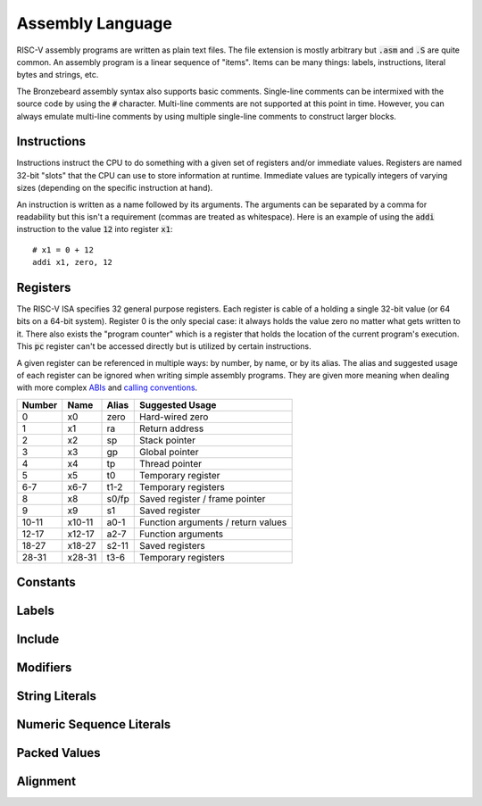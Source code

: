 Assembly Language
=================
RISC-V assembly programs are written as plain text files.
The file extension is mostly arbitrary but :code:`.asm` and :code:`.S` are quite common.
An assembly program is a linear sequence of "items".
Items can be many things: labels, instructions, literal bytes and strings, etc.

The Bronzebeard assembly syntax also supports basic comments.
Single-line comments can be intermixed with the source code by using the :code:`#` character.
Multi-line comments are not supported at this point in time.
However, you can always emulate multi-line comments by using multiple single-line comments to construct larger blocks.

Instructions
------------
Instructions instruct the CPU to do something with a given set of registers and/or immediate values.
Registers are named 32-bit "slots" that the CPU can use to store information at runtime.
Immediate values are typically integers of varying sizes (depending on the specific instruction at hand).

An instruction is written as a name followed by its arguments.
The arguments can be separated by a comma for readability but this isn't a requirement (commas are treated as whitespace).
Here is an example of using the :code:`addi` instruction to the value :code:`12` into register :code:`x1`::

  # x1 = 0 + 12
  addi x1, zero, 12

Registers
---------
The RISC-V ISA specifies 32 general purpose registers.
Each register is cable of a holding a single 32-bit value (or 64 bits on a 64-bit system).
Register 0 is the only special case: it always holds the value zero no matter what gets written to it.
There also exists the "program counter" which is a register that holds the location of the current program's execution.
This :code:`pc` register can't be accessed directly but is utilized by certain instructions.

A given register can be referenced in multiple ways: by number, by name, or by its alias.
The alias and suggested usage of each register can be ignored when writing simple assembly programs.
They are given more meaning when dealing with more complex `ABIs <https://en.wikipedia.org/wiki/Application_binary_interface>`_ and `calling conventions <https://en.wikipedia.org/wiki/Calling_convention>`_.

======  ======  =====  ===============
Number  Name    Alias  Suggested Usage
======  ======  =====  ===============
0       x0      zero   Hard-wired zero
1       x1      ra     Return address
2       x2      sp     Stack pointer
3       x3      gp     Global pointer
4       x4      tp     Thread pointer
5       x5      t0     Temporary register
6-7     x6-7    t1-2   Temporary registers
8       x8      s0/fp  Saved register / frame pointer
9       x9      s1     Saved register
10-11   x10-11  a0-1   Function arguments / return values
12-17   x12-17  a2-7   Function arguments
18-27   x18-27  s2-11  Saved registers
28-31   x28-31  t3-6   Temporary registers
======  ======  =====  ===============

Constants
---------

Labels
------

Include
-------

Modifiers
---------

String Literals
---------------

Numeric Sequence Literals
-------------------------

Packed Values
-------------

Alignment
---------

